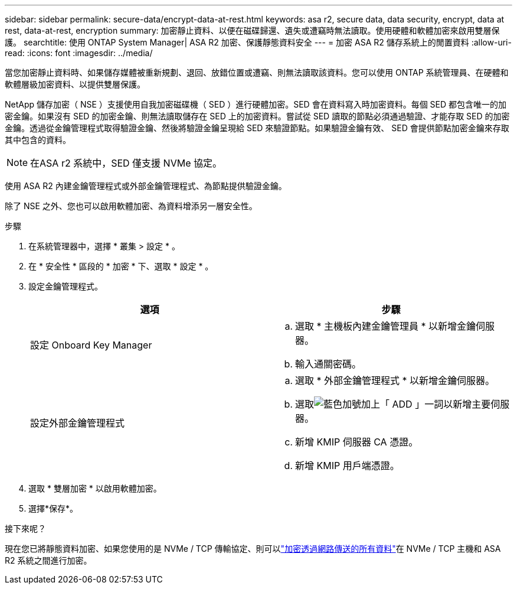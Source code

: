 ---
sidebar: sidebar 
permalink: secure-data/encrypt-data-at-rest.html 
keywords: asa r2, secure data, data security, encrypt, data at rest, data-at-rest, encryption 
summary: 加密靜止資料、以便在磁碟歸還、遺失或遭竊時無法讀取。使用硬體和軟體加密來啟用雙層保護。 
searchtitle: 使用 ONTAP System Manager| ASA R2 加密、保護靜態資料安全 
---
= 加密 ASA R2 儲存系統上的閒置資料
:allow-uri-read: 
:icons: font
:imagesdir: ../media/


[role="lead"]
當您加密靜止資料時、如果儲存媒體被重新規劃、退回、放錯位置或遭竊、則無法讀取該資料。您可以使用 ONTAP 系統管理員、在硬體和軟體層級加密資料、以提供雙層保護。

NetApp 儲存加密（ NSE ）支援使用自我加密磁碟機（ SED ）進行硬體加密。SED 會在資料寫入時加密資料。每個 SED 都包含唯一的加密金鑰。如果沒有 SED 的加密金鑰、則無法讀取儲存在 SED 上的加密資料。嘗試從 SED 讀取的節點必須通過驗證、才能存取 SED 的加密金鑰。透過從金鑰管理程式取得驗證金鑰、然後將驗證金鑰呈現給 SED 來驗證節點。如果驗證金鑰有效、 SED 會提供節點加密金鑰來存取其中包含的資料。


NOTE: 在ASA r2 系統中，SED 僅支援 NVMe 協定。

使用 ASA R2 內建金鑰管理程式或外部金鑰管理程式、為節點提供驗證金鑰。

除了 NSE 之外、您也可以啟用軟體加密、為資料增添另一層安全性。

.步驟
. 在系統管理器中，選擇 * 叢集 > 設定 * 。
. 在 * 安全性 * 區段的 * 加密 * 下、選取 * 設定 * 。
. 設定金鑰管理程式。
+
[cols="2"]
|===
| 選項 | 步驟 


| 設定 Onboard Key Manager  a| 
.. 選取 * 主機板內建金鑰管理員 * 以新增金鑰伺服器。
.. 輸入通關密碼。




| 設定外部金鑰管理程式  a| 
.. 選取 * 外部金鑰管理程式 * 以新增金鑰伺服器。
.. 選取image:icon_add.gif["藍色加號加上「 ADD 」一詞"]以新增主要伺服器。
.. 新增 KMIP 伺服器 CA 憑證。
.. 新增 KMIP 用戶端憑證。


|===
. 選取 * 雙層加密 * 以啟用軟體加密。
. 選擇*保存*。


.接下來呢？
現在您已將靜態資料加密、如果您使用的是 NVMe / TCP 傳輸協定、則可以link:nvme-tcp-connections.html["加密透過網路傳送的所有資料"]在 NVMe / TCP 主機和 ASA R2 系統之間進行加密。
